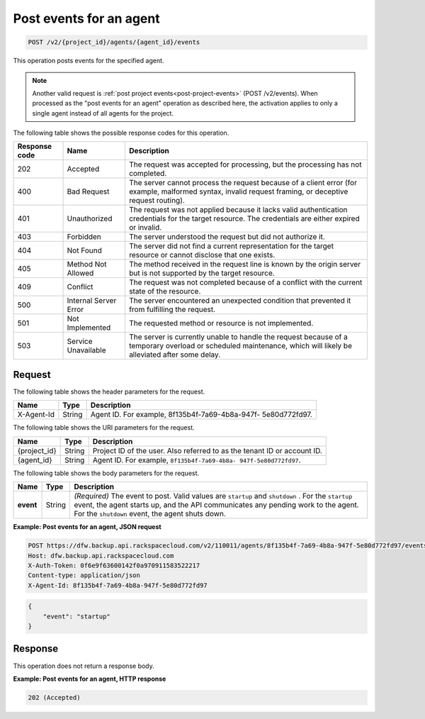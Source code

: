 .. _post-post-events-for-an-agent:

Post events for an agent
~~~~~~~~~~~~~~~~~~~~~~~~

.. code::

    POST /v2/{project_id}/agents/{agent_id}/events

This operation posts events for the specified agent.

.. note::
   Another valid request is :ref:`post project events<post-project-events>` (POST /v2/events).
   When processed as the "post events for an agent" operation as described here, the
   activation applies to only a single agent instead of all agents for the project.

The following table shows the possible response codes for this operation.

+---------------+-----------------+-----------------------------------------------------------+
|Response code  |Name             |Description                                                |
+===============+=================+===========================================================+
|202            | Accepted        | The request was accepted for processing, but the          |
|               |                 | processing has not completed.                             |
+---------------+-----------------+-----------------------------------------------------------+
|400            | Bad Request     | The server cannot process the request because of a client |
|               |                 | error (for example, malformed syntax, invalid request     |
|               |                 | framing, or deceptive request routing).                   |
+---------------+-----------------+-----------------------------------------------------------+
|401            | Unauthorized    | The request was not applied because it lacks valid        |
|               |                 | authentication credentials for the target resource.       |
|               |                 | The credentials are either expired or invalid.            |
+---------------+-----------------+-----------------------------------------------------------+
|403            | Forbidden       | The server understood the request but did not authorize   |
|               |                 | it.                                                       |
+---------------+-----------------+-----------------------------------------------------------+
|404            | Not Found       | The server did not find a current representation for the  |
|               |                 | target resource or cannot disclose that one exists.       |
+---------------+-----------------+-----------------------------------------------------------+
|405            | Method Not      | The method received in the request line is                |
|               | Allowed         | known by the origin server but is not supported by        |
|               |                 | the target resource.                                      |
+---------------+-----------------+-----------------------------------------------------------+
|409            | Conflict        | The request was not completed because of a conflict with  |
|               |                 | the current state of the resource.                        |
+---------------+-----------------+-----------------------------------------------------------+
|500            | Internal Server | The server encountered an unexpected condition            |
|               | Error           | that prevented it from fulfilling the request.            |
+---------------+-----------------+-----------------------------------------------------------+
|501            | Not Implemented | The requested method or resource is not implemented.      |
+---------------+-----------------+-----------------------------------------------------------+
|503            | Service         | The server is currently unable to handle the request      |
|               | Unavailable     | because of a temporary overload or scheduled maintenance, |
|               |                 | which will likely be alleviated after some delay.         |
+---------------+-----------------+-----------------------------------------------------------+

Request
-------

The following table shows the header parameters for the request.

+--------------------------+-------------------------+-------------------------+
|Name                      |Type                     |Description              |
+==========================+=========================+=========================+
|X-Agent-Id                |String                   |Agent ID. For example,   |
|                          |                         |8f135b4f-7a69-4b8a-947f- |
|                          |                         |5e80d772fd97.            |
+--------------------------+-------------------------+-------------------------+

The following table shows the URI parameters for the request.

+--------------------------+-------------------------+-------------------------+
|Name                      |Type                     |Description              |
+==========================+=========================+=========================+
|{project_id}              |String                   |Project ID of the user.  |
|                          |                         |Also referred to as the  |
|                          |                         |tenant ID or account ID. |
+--------------------------+-------------------------+-------------------------+
|{agent_id}                |String                   |Agent ID. For example,   |
|                          |                         |``8f135b4f-7a69-4b8a-    |
|                          |                         |947f-5e80d772fd97``.     |
+--------------------------+-------------------------+-------------------------+

The following table shows the body parameters for the request.

+-------------------------+-------------------------+--------------------------+
|Name                     |Type                     |Description               |
+=========================+=========================+==========================+
|\ **event**              |String                   |*(Required)*              |
|                         |                         |The event to post. Valid  |
|                         |                         |values are ``startup`` and|
|                         |                         |``shutdown`` . For the    |
|                         |                         |``startup`` event, the    |
|                         |                         |agent starts up,          |
|                         |                         |and the API communicates  |
|                         |                         |any pending work to the   |
|                         |                         |agent. For the            |
|                         |                         |``shutdown`` event, the   |
|                         |                         |agent shuts down.         |
+-------------------------+-------------------------+--------------------------+

**Example: Post events for an agent, JSON request**

.. code::

   POST https://dfw.backup.api.rackspacecloud.com/v2/110011/agents/8f135b4f-7a69-4b8a-947f-5e80d772fd97/events HTTP/1.1
   Host: dfw.backup.api.rackspacecloud.com
   X-Auth-Token: 0f6e9f63600142f0a970911583522217
   Content-type: application/json
   X-Agent-Id: 8f135b4f-7a69-4b8a-947f-5e80d772fd97

.. code::

   {
       "event": "startup"
   }

Response
--------

This operation does not return a response body.

**Example: Post events for an agent, HTTP response**

.. code::

   202 (Accepted)
